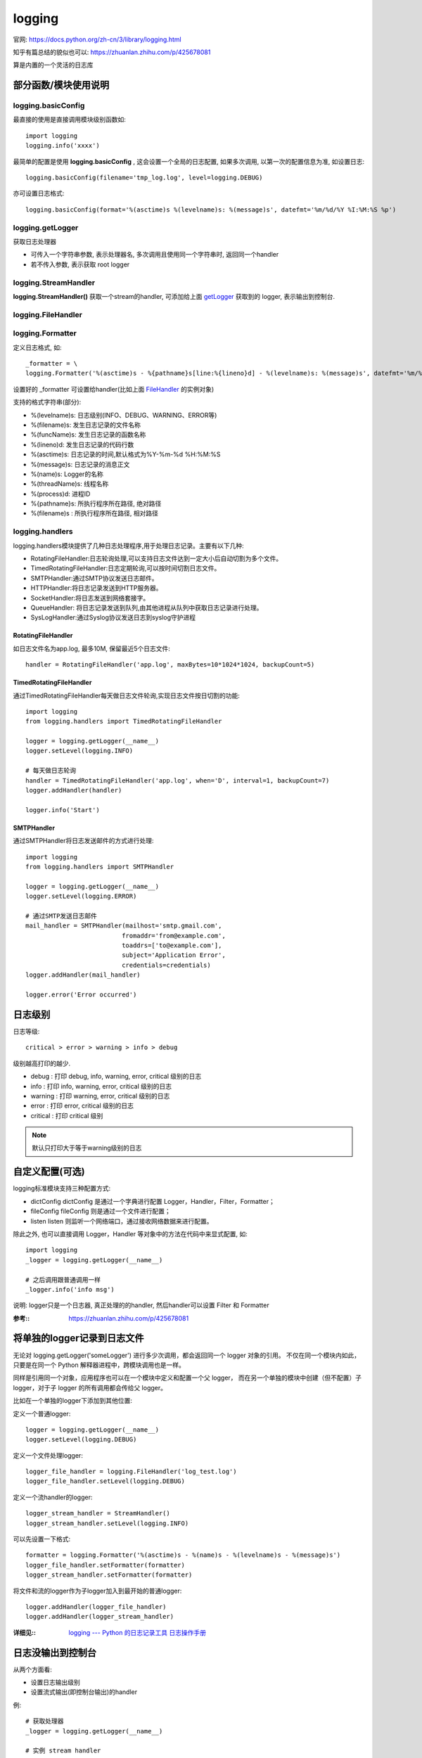 =======================
logging
=======================


.. post:: 2024-02-21 21:55:17
  :tags: python, python标准库
  :category: 后端
  :author: YanQue
  :location: CD
  :language: zh-cn


官网: `<https://docs.python.org/zh-cn/3/library/logging.html>`_

知乎有篇总结的貌似也可以: `<https://zhuanlan.zhihu.com/p/425678081>`_

算是内置的一个灵活的日志库

部分函数/模块使用说明
=======================

logging.basicConfig
-----------------------

最直接的使用是直接调用模块级别函数如::

  import logging
  logging.info('xxxx')

最简单的配置是使用 **logging.basicConfig** , 这会设置一个全局的日志配置, 如果多次调用, 以第一次的配置信息为准,
如设置日志::

    logging.basicConfig(filename='tmp_log.log', level=logging.DEBUG)

亦可设置日志格式::

    logging.basicConfig(format='%(asctime)s %(levelname)s: %(message)s', datefmt='%m/%d/%Y %I:%M:%S %p')

.. _getLogger:

logging.getLogger
-----------------------

获取日志处理器

- 可传入一个字符串参数, 表示处理器名, 多次调用且使用同一个字符串时, 返回同一个handler
- 若不传入参数, 表示获取 root logger

logging.StreamHandler
-----------------------

**logging.StreamHandler()** 获取一个stream的handler, 可添加给上面 getLogger_ 获取到的 logger,
表示输出到控制台.

.. _FileHandler:

logging.FileHandler
-----------------------

.. function:: logging.FileHandler(filename='', mode='a')
  :noindex:

  获取一个文件handler, 表示将结果输出到文件

logging.Formatter
-----------------------

定义日志格式, 如::

  _formatter = \
  logging.Formatter('%(asctime)s - %{pathname}s[line:%{lineno}d] - %(levelname)s: %(message)s', datefmt='%m/%d/%Y %I:%M:%S %p')

设置好的 _formatter 可设置给handler(比如上面 FileHandler_ 的实例对象)

支持的格式字符串(部分):

- %(levelname)s: 日志级别(INFO、DEBUG、WARNING、ERROR等)
- %(filename)s: 发生日志记录的文件名称
- %(funcName)s: 发生日志记录的函数名称
- %(lineno)d: 发生日志记录的代码行数
- %(asctime)s: 日志记录的时间,默认格式为%Y-%m-%d %H:%M:%S
- %(message)s: 日志记录的消息正文
- %(name)s: Logger的名称
- %(threadName)s: 线程名称
- %(process)d: 进程ID
- %{pathname}s: 所执行程序所在路径, 绝对路径
- %(filename)s : 所执行程序所在路径, 相对路径

logging.handlers
-----------------------

logging.handlers模块提供了几种日志处理程序,用于处理日志记录。主要有以下几种:

- RotatingFileHandler:日志轮询处理,可以支持日志文件达到一定大小后自动切割为多个文件。
- TimedRotatingFileHandler:日志定期轮询,可以按时间切割日志文件。
- SMTPHandler:通过SMTP协议发送日志邮件。
- HTTPHandler:将日志记录发送到HTTP服务器。
- SocketHandler:将日志发送到网络套接字。
- QueueHandler: 将日志记录发送到队列,由其他进程从队列中获取日志记录进行处理。
- SysLogHandler:通过Syslog协议发送日志到syslog守护进程

RotatingFileHandler
+++++++++++++++++++++++

.. function:: logging.handlers.RotatingFileHandler(filename, mode='a', maxBytes=0, backupCount=0, encoding=None, delay=False, errors=None)

  filename:
    设置日志文件名
  mode:
    设置日志文件的打开模式，默认为'a'（追加模式）
  maxBytes:
    设置每个日志文件的最大大小，单位是字节。当日志文件达到指定大小时，就会自动备份文件并创建新的日志文件
  backupCount:
    设置保留日志文件的数量。当日志文件达到指定数量时，就会循环覆盖最早的日志文件
  encoding:
    设置日志文件的编码格式
  delay:
    如果设置为True，则直到第一次使用handler来处理日志记录之前才会创建日志文件

如日志文件名为app.log, 最多10M, 保留最近5个日志文件::

  handler = RotatingFileHandler('app.log', maxBytes=10*1024*1024, backupCount=5)

TimedRotatingFileHandler
++++++++++++++++++++++++++++++++++++++++++++++

.. function:: logging.handlers.TimedRotatingFileHandler(filename, when='h', interval=1, backupCount=0, encoding=None, delay=False, utc=False, atTime=None, errors=None)
  :noindex:

  when 来指定 interval 的类型. 可能的值列表如下。 请注意它们不是大小写敏感的:

  .. csv-table::
    :header: 值, 间隔类型, 如果/如何使用 atTime

    'S',    秒,     忽略
    'M',    分钟,   忽略
    'H',    小时,   忽略
    'D',    天,     忽略
    'W0'-'W6',    工作日(0=星期一),                                           用于计算初始轮换时间
    'midnight',   如果未指定 atTime 则在午夜执行轮换，否则将使用 atTime。,    用于计算初始轮换时间

通过TimedRotatingFileHandler每天做日志文件轮询,实现日志文件按日切割的功能::

  import logging
  from logging.handlers import TimedRotatingFileHandler

  logger = logging.getLogger(__name__)
  logger.setLevel(logging.INFO)

  # 每天做日志轮询
  handler = TimedRotatingFileHandler('app.log', when='D', interval=1, backupCount=7)
  logger.addHandler(handler)

  logger.info('Start')

SMTPHandler
+++++++++++++++++++++++

通过SMTPHandler将日志发送邮件的方式进行处理::

  import logging
  from logging.handlers import SMTPHandler

  logger = logging.getLogger(__name__)
  logger.setLevel(logging.ERROR)

  # 通过SMTP发送日志邮件
  mail_handler = SMTPHandler(mailhost='smtp.gmail.com',
                            fromaddr='from@example.com',
                            toaddrs=['to@example.com'],
                            subject='Application Error',
                            credentials=credentials)
  logger.addHandler(mail_handler)

  logger.error('Error occurred')

日志级别
=======================

日志等级::

  critical > error > warning > info > debug

级别越高打印的越少.

- debug		: 打印 debug, info, warning, error, critical 级别的日志
- info 		: 打印 info, warning, error, critical 级别的日志
- warning 	: 打印 warning, error, critical 级别的日志
- error 	: 打印 error, critical 级别的日志
- critical 	: 打印 critical 级别

.. note::

  默认只打印大于等于warning级别的日志

自定义配置(可选)
=======================

logging标准模块支持三种配置方式:

- dictConfig
  dictConfig 是通过一个字典进行配置 Logger，Handler，Filter，Formatter；
- fileConfig
  fileConfig 则是通过一个文件进行配置；
- listen
  listen 则监听一个网络端口，通过接收网络数据来进行配置。

除此之外, 也可以直接调用 Logger，Handler 等对象中的方法在代码中来显式配置, 如::

  import logging
  _logger = logging.getLogger(__name__)

  # 之后调用跟普通调用一样
  _logger.info('info msg')

说明: logger只是一个日志器, 真正处理的的handler, 然后handler可以设置 Filter 和 Formatter

:参考:: https://zhuanlan.zhihu.com/p/425678081


将单独的logger记录到日志文件
==============================================

无论对 logging.getLogger('someLogger') 进行多少次调用，都会返回同一个 logger 对象的引用。
不仅在同一个模块内如此，只要是在同一个 Python 解释器进程中，跨模块调用也是一样。

同样是引用同一个对象，应用程序也可以在一个模块中定义和配置一个父 logger，
而在另一个单独的模块中创建（但不配置）子 logger，对于子 logger 的所有调用都会传给父 logger。


比如在一个单独的logger下添加到其他位置:

定义一个普通logger::

  logger = logging.getLogger(__name__)
  logger.setLevel(logging.DEBUG)

定义一个文件处理logger::

  logger_file_handler = logging.FileHandler('log_test.log')
  logger_file_handler.setLevel(logging.DEBUG)

定义一个流handler的logger::

  logger_stream_handler = StreamHandler()
  logger_stream_handler.setLevel(logging.INFO)

可以先设置一下格式::

  formatter = logging.Formatter('%(asctime)s - %(name)s - %(levelname)s - %(message)s')
  logger_file_handler.setFormatter(formatter)
  logger_stream_handler.setFormatter(formatter)

将文件和流的logger作为子logger加入到最开始的普通logger::

  logger.addHandler(logger_file_handler)
  logger.addHandler(logger_stream_handler)

:详细见::
  `logging --- Python 的日志记录工具 <https://docs.python.org/zh-cn/3/library/logging.html>`_
  `日志操作手册 <https://docs.python.org/zh-cn/3/howto/logging-cookbook.html#logging-cookbook>`_

日志没输出到控制台
==============================================

从两个方面看:

- 设置日志输出级别
- 设置流式输出(即控制台输出)的handler

例::

  # 获取处理器
  _logger = logging.getLogger(__name__)

  # 实例 stream handler
  _console_handler = logging.StreamHandler()

  # 给处理器增加handler
  _logger.addHandler(_console_handler)

  # 设置日志级别
  _logger.setLevel(logging.INFO)



